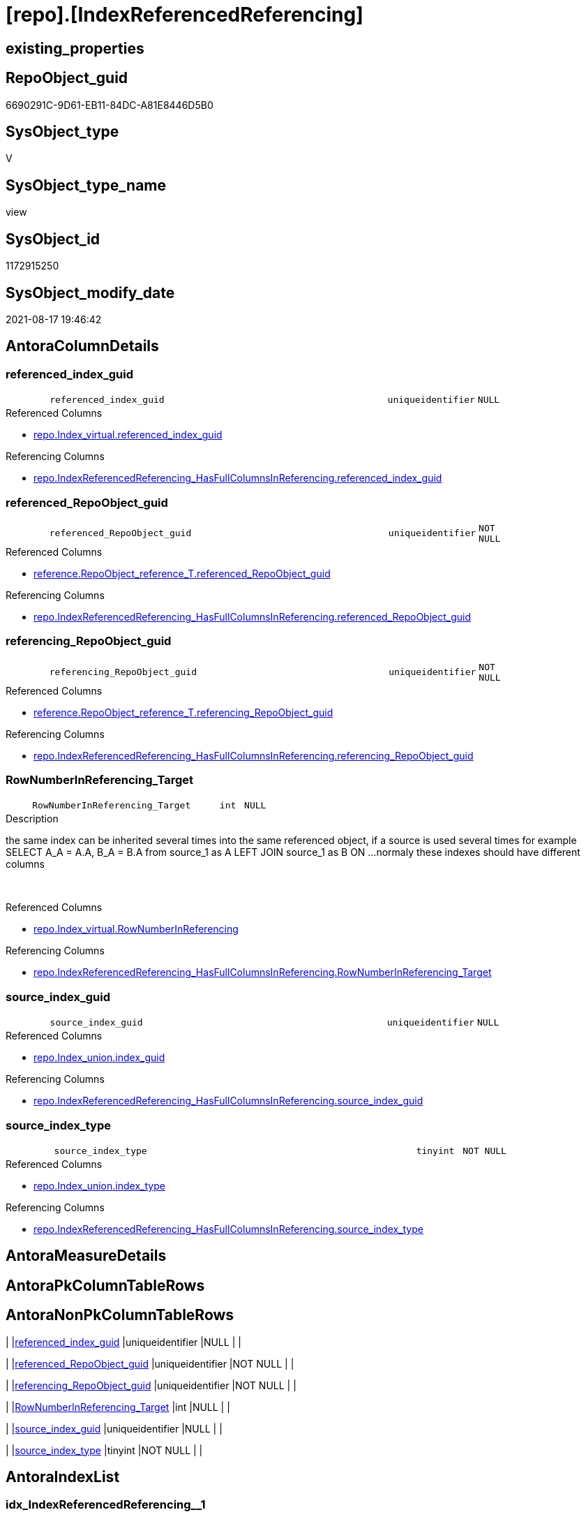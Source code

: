 = [repo].[IndexReferencedReferencing]

== existing_properties

// tag::existing_properties[]
:ExistsProperty--antorareferencedlist:
:ExistsProperty--antorareferencinglist:
:ExistsProperty--has_execution_plan_issue:
:ExistsProperty--is_repo_managed:
:ExistsProperty--is_ssas:
:ExistsProperty--referencedobjectlist:
:ExistsProperty--sql_modules_definition:
:ExistsProperty--FK:
:ExistsProperty--AntoraIndexList:
:ExistsProperty--Columns:
// end::existing_properties[]

== RepoObject_guid

// tag::RepoObject_guid[]
6690291C-9D61-EB11-84DC-A81E8446D5B0
// end::RepoObject_guid[]

== SysObject_type

// tag::SysObject_type[]
V 
// end::SysObject_type[]

== SysObject_type_name

// tag::SysObject_type_name[]
view
// end::SysObject_type_name[]

== SysObject_id

// tag::SysObject_id[]
1172915250
// end::SysObject_id[]

== SysObject_modify_date

// tag::SysObject_modify_date[]
2021-08-17 19:46:42
// end::SysObject_modify_date[]

== AntoraColumnDetails

// tag::AntoraColumnDetails[]
[#column-referenced_index_guid]
=== referenced_index_guid

[cols="d,8m,m,m,m,d"]
|===
|
|referenced_index_guid
|uniqueidentifier
|NULL
|
|
|===

.Referenced Columns
--
* xref:repo.Index_virtual.adoc#column-referenced_index_guid[+repo.Index_virtual.referenced_index_guid+]
--

.Referencing Columns
--
* xref:repo.IndexReferencedReferencing_HasFullColumnsInReferencing.adoc#column-referenced_index_guid[+repo.IndexReferencedReferencing_HasFullColumnsInReferencing.referenced_index_guid+]
--


[#column-referenced_RepoObject_guid]
=== referenced_RepoObject_guid

[cols="d,8m,m,m,m,d"]
|===
|
|referenced_RepoObject_guid
|uniqueidentifier
|NOT NULL
|
|
|===

.Referenced Columns
--
* xref:reference.RepoObject_reference_T.adoc#column-referenced_RepoObject_guid[+reference.RepoObject_reference_T.referenced_RepoObject_guid+]
--

.Referencing Columns
--
* xref:repo.IndexReferencedReferencing_HasFullColumnsInReferencing.adoc#column-referenced_RepoObject_guid[+repo.IndexReferencedReferencing_HasFullColumnsInReferencing.referenced_RepoObject_guid+]
--


[#column-referencing_RepoObject_guid]
=== referencing_RepoObject_guid

[cols="d,8m,m,m,m,d"]
|===
|
|referencing_RepoObject_guid
|uniqueidentifier
|NOT NULL
|
|
|===

.Referenced Columns
--
* xref:reference.RepoObject_reference_T.adoc#column-referencing_RepoObject_guid[+reference.RepoObject_reference_T.referencing_RepoObject_guid+]
--

.Referencing Columns
--
* xref:repo.IndexReferencedReferencing_HasFullColumnsInReferencing.adoc#column-referencing_RepoObject_guid[+repo.IndexReferencedReferencing_HasFullColumnsInReferencing.referencing_RepoObject_guid+]
--


[#column-RowNumberInReferencing_Target]
=== RowNumberInReferencing_Target

[cols="d,8m,m,m,m,d"]
|===
|
|RowNumberInReferencing_Target
|int
|NULL
|
|
|===

.Description
--
the same index can be inherited several times into the same referenced object, if a source is used several times
for example
SELECT A_A = A.A, B_A = B.A from source_1 as A LEFT JOIN source_1 as B ON ... 
normaly these indexes should have different columns
--
{empty} +

.Referenced Columns
--
* xref:repo.Index_virtual.adoc#column-RowNumberInReferencing[+repo.Index_virtual.RowNumberInReferencing+]
--

.Referencing Columns
--
* xref:repo.IndexReferencedReferencing_HasFullColumnsInReferencing.adoc#column-RowNumberInReferencing_Target[+repo.IndexReferencedReferencing_HasFullColumnsInReferencing.RowNumberInReferencing_Target+]
--


[#column-source_index_guid]
=== source_index_guid

[cols="d,8m,m,m,m,d"]
|===
|
|source_index_guid
|uniqueidentifier
|NULL
|
|
|===

.Referenced Columns
--
* xref:repo.Index_union.adoc#column-index_guid[+repo.Index_union.index_guid+]
--

.Referencing Columns
--
* xref:repo.IndexReferencedReferencing_HasFullColumnsInReferencing.adoc#column-source_index_guid[+repo.IndexReferencedReferencing_HasFullColumnsInReferencing.source_index_guid+]
--


[#column-source_index_type]
=== source_index_type

[cols="d,8m,m,m,m,d"]
|===
|
|source_index_type
|tinyint
|NOT NULL
|
|
|===

.Referenced Columns
--
* xref:repo.Index_union.adoc#column-index_type[+repo.Index_union.index_type+]
--

.Referencing Columns
--
* xref:repo.IndexReferencedReferencing_HasFullColumnsInReferencing.adoc#column-source_index_type[+repo.IndexReferencedReferencing_HasFullColumnsInReferencing.source_index_type+]
--


// end::AntoraColumnDetails[]

== AntoraMeasureDetails

// tag::AntoraMeasureDetails[]

// end::AntoraMeasureDetails[]

== AntoraPkColumnTableRows

// tag::AntoraPkColumnTableRows[]






// end::AntoraPkColumnTableRows[]

== AntoraNonPkColumnTableRows

// tag::AntoraNonPkColumnTableRows[]
|
|<<column-referenced_index_guid>>
|uniqueidentifier
|NULL
|
|

|
|<<column-referenced_RepoObject_guid>>
|uniqueidentifier
|NOT NULL
|
|

|
|<<column-referencing_RepoObject_guid>>
|uniqueidentifier
|NOT NULL
|
|

|
|<<column-RowNumberInReferencing_Target>>
|int
|NULL
|
|

|
|<<column-source_index_guid>>
|uniqueidentifier
|NULL
|
|

|
|<<column-source_index_type>>
|tinyint
|NOT NULL
|
|

// end::AntoraNonPkColumnTableRows[]

== AntoraIndexList

// tag::AntoraIndexList[]

[#index-idx_IndexReferencedReferencing_1]
=== idx_IndexReferencedReferencing++__++1

* IndexSemanticGroup: xref:other/IndexSemanticGroup.adoc#_no_group[no_group]
+
--
* <<column-source_index_guid>>; uniqueidentifier
--
* PK, Unique, Real: 0, 0, 0


[#index-idx_IndexReferencedReferencing_2]
=== idx_IndexReferencedReferencing++__++2

* IndexSemanticGroup: xref:other/IndexSemanticGroup.adoc#_no_group[no_group]
+
--
* <<column-referenced_RepoObject_guid>>; uniqueidentifier
* <<column-referencing_RepoObject_guid>>; uniqueidentifier
--
* PK, Unique, Real: 0, 0, 0

// end::AntoraIndexList[]

== AntoraParameterList

// tag::AntoraParameterList[]

// end::AntoraParameterList[]

== Other tags

source: property.RepoObjectProperty_cross As rop_cross


=== AdocUspSteps

// tag::adocuspsteps[]

// end::adocuspsteps[]


=== AntoraReferencedList

// tag::antorareferencedlist[]
* xref:reference.RepoObject_reference_T.adoc[]
* xref:repo.Index_union.adoc[]
* xref:repo.Index_virtual.adoc[]
// end::antorareferencedlist[]


=== AntoraReferencingList

// tag::antorareferencinglist[]
* xref:repo.IndexReferencedReferencing_HasFullColumnsInReferencing.adoc[]
// end::antorareferencinglist[]


=== exampleUsage

// tag::exampleusage[]

// end::exampleusage[]


=== exampleUsage_2

// tag::exampleusage_2[]

// end::exampleusage_2[]


=== exampleUsage_3

// tag::exampleusage_3[]

// end::exampleusage_3[]


=== exampleUsage_4

// tag::exampleusage_4[]

// end::exampleusage_4[]


=== exampleUsage_5

// tag::exampleusage_5[]

// end::exampleusage_5[]


=== exampleWrong_Usage

// tag::examplewrong_usage[]

// end::examplewrong_usage[]


=== has_execution_plan_issue

// tag::has_execution_plan_issue[]
1
// end::has_execution_plan_issue[]


=== has_get_referenced_issue

// tag::has_get_referenced_issue[]

// end::has_get_referenced_issue[]


=== has_history

// tag::has_history[]

// end::has_history[]


=== has_history_columns

// tag::has_history_columns[]

// end::has_history_columns[]


=== is_persistence

// tag::is_persistence[]

// end::is_persistence[]


=== is_persistence_check_duplicate_per_pk

// tag::is_persistence_check_duplicate_per_pk[]

// end::is_persistence_check_duplicate_per_pk[]


=== is_persistence_check_for_empty_source

// tag::is_persistence_check_for_empty_source[]

// end::is_persistence_check_for_empty_source[]


=== is_persistence_delete_changed

// tag::is_persistence_delete_changed[]

// end::is_persistence_delete_changed[]


=== is_persistence_delete_missing

// tag::is_persistence_delete_missing[]

// end::is_persistence_delete_missing[]


=== is_persistence_insert

// tag::is_persistence_insert[]

// end::is_persistence_insert[]


=== is_persistence_truncate

// tag::is_persistence_truncate[]

// end::is_persistence_truncate[]


=== is_persistence_update_changed

// tag::is_persistence_update_changed[]

// end::is_persistence_update_changed[]


=== is_repo_managed

// tag::is_repo_managed[]
0
// end::is_repo_managed[]


=== is_ssas

// tag::is_ssas[]
0
// end::is_ssas[]


=== microsoft_database_tools_support

// tag::microsoft_database_tools_support[]

// end::microsoft_database_tools_support[]


=== MS_Description

// tag::ms_description[]

// end::ms_description[]


=== persistence_source_RepoObject_fullname

// tag::persistence_source_repoobject_fullname[]

// end::persistence_source_repoobject_fullname[]


=== persistence_source_RepoObject_fullname2

// tag::persistence_source_repoobject_fullname2[]

// end::persistence_source_repoobject_fullname2[]


=== persistence_source_RepoObject_guid

// tag::persistence_source_repoobject_guid[]

// end::persistence_source_repoobject_guid[]


=== persistence_source_RepoObject_xref

// tag::persistence_source_repoobject_xref[]

// end::persistence_source_repoobject_xref[]


=== pk_index_guid

// tag::pk_index_guid[]

// end::pk_index_guid[]


=== pk_IndexPatternColumnDatatype

// tag::pk_indexpatterncolumndatatype[]

// end::pk_indexpatterncolumndatatype[]


=== pk_IndexPatternColumnName

// tag::pk_indexpatterncolumnname[]

// end::pk_indexpatterncolumnname[]


=== pk_IndexSemanticGroup

// tag::pk_indexsemanticgroup[]

// end::pk_indexsemanticgroup[]


=== ReferencedObjectList

// tag::referencedobjectlist[]
* [reference].[RepoObject_reference_T]
* [repo].[Index_union]
* [repo].[Index_virtual]
// end::referencedobjectlist[]


=== usp_persistence_RepoObject_guid

// tag::usp_persistence_repoobject_guid[]

// end::usp_persistence_repoobject_guid[]


=== UspExamples

// tag::uspexamples[]

// end::uspexamples[]


=== UspParameters

// tag::uspparameters[]

// end::uspparameters[]

== Boolean Attributes

source: property.RepoObjectProperty WHERE property_int = 1

// tag::boolean_attributes[]
:has_execution_plan_issue:

// end::boolean_attributes[]

== sql_modules_definition

// tag::sql_modules_definition[]
[%collapsible]
=======
[source,sql]
----




/*
Was ist der Sinn dieser Sicht?

Es muss bedacht werden, dass der gleiche Quell-Index im Zielobjekt mehrere Vererbungen haben kann,
wenn die Quelle mehrfach verwendet wird und der Quell-Index somit auch mehrfach im Ziel vorhanden sein kann
Das ist so lange OK, wie es im referenced unterschiedliche Spalten sind.

Wir müssten noch irgendwo prüfen, ob die gleiche Spalten-Kombination aus verschiedenen Quellen geerbt wird
Und dann dürfte es den Index nur einmal geben, aber möglicherweise mit mehrfachen Quellen?
Oder brauchen wir nur eine Quelle und ignorieren einfach weitere Quellen?

repo.RepoObject_reference__union
fasst aber alle Referenzen zwischen Objekten zusammen, auch wenn es da mehrere Ausprägungen gibt

Wenn repo.Index__virtual AS i_v richtig gefüllt wird, dann müsste es in folgender Sicht auch eine Einträge mit Anz > 1 geben 

SELECT
       [source_index_guid]
     , [referenced_RepoObject_guid]
     , [referencing_RepoObject_guid]
     , COUNT(*) AS [Anz]
FROM
     repo.IndexReferencedReferencing AS T1
GROUP BY
         [source_index_guid]
       , [referenced_RepoObject_guid]
       , [referencing_RepoObject_guid]
ORDER BY
         [Anz] DESC

*/
CREATE View repo.IndexReferencedReferencing
As
--
Select
    source_index_guid             = i_s.index_guid
  , ror.referencing_RepoObject_guid
  , RowNumberInReferencing_Target = i_v.RowNumberInReferencing
  , source_index_type             = i_s.index_type
  , ror.referenced_RepoObject_guid
  , referenced_index_guid         = i_v.referenced_index_guid
From
    repo.Index_union                     As i_s --index source: index in referenced source object(s)
    Inner Join
        reference.RepoObject_reference_T As ror
            On
            ror.referenced_RepoObject_guid = i_s.parent_RepoObject_guid

    Left Join
        repo.Index_virtual               As i_v
            On
            i_v.referenced_index_guid      = i_s.index_guid
            And i_v.parent_RepoObject_guid = ror.referencing_RepoObject_guid

----
=======
// end::sql_modules_definition[]


